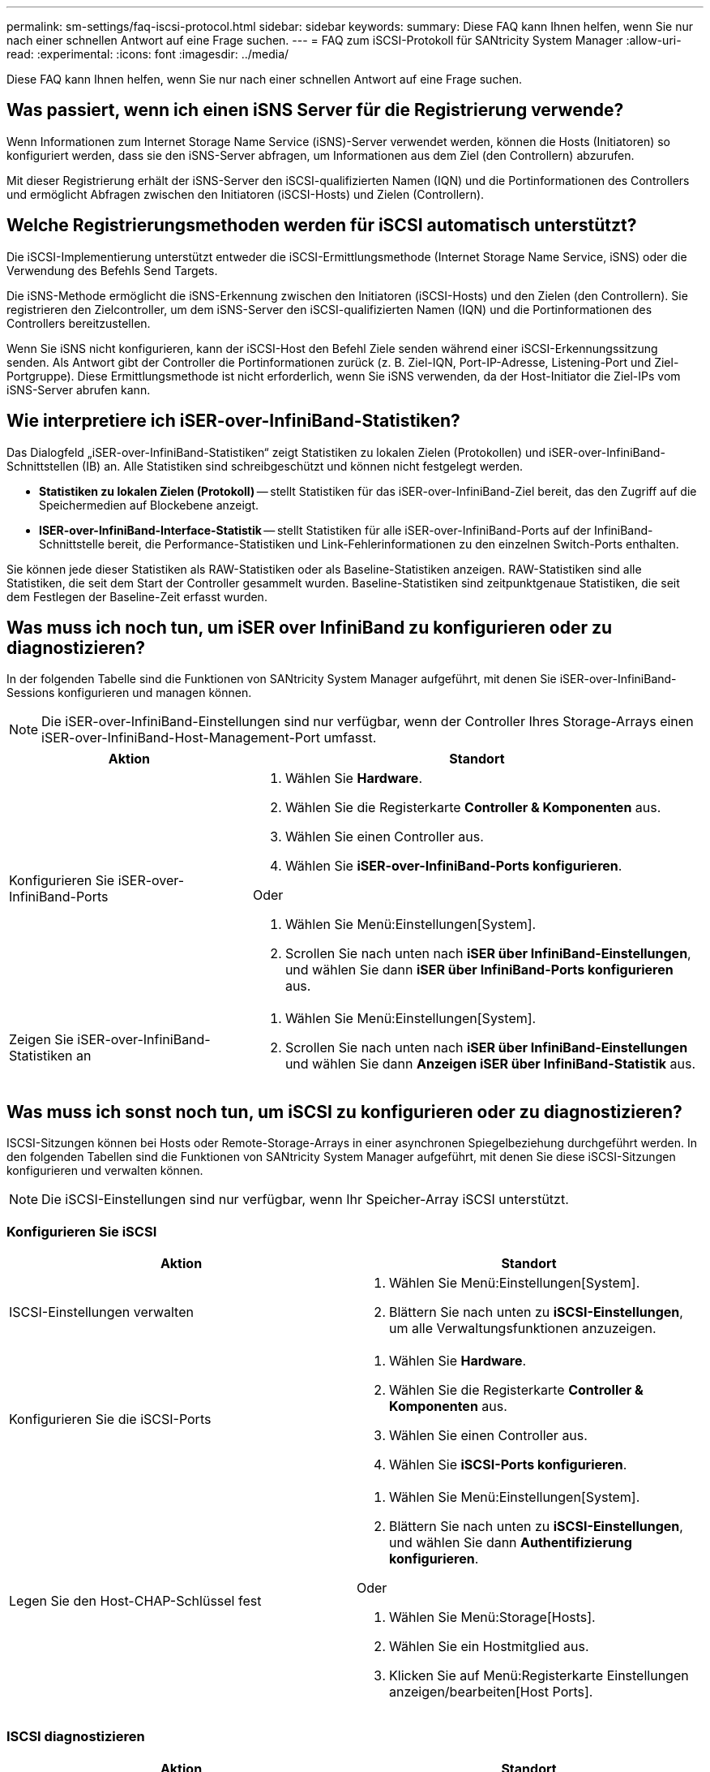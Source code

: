 ---
permalink: sm-settings/faq-iscsi-protocol.html 
sidebar: sidebar 
keywords:  
summary: Diese FAQ kann Ihnen helfen, wenn Sie nur nach einer schnellen Antwort auf eine Frage suchen. 
---
= FAQ zum iSCSI-Protokoll für SANtricity System Manager
:allow-uri-read: 
:experimental: 
:icons: font
:imagesdir: ../media/


[role="lead"]
Diese FAQ kann Ihnen helfen, wenn Sie nur nach einer schnellen Antwort auf eine Frage suchen.



== Was passiert, wenn ich einen iSNS Server für die Registrierung verwende?

Wenn Informationen zum Internet Storage Name Service (iSNS)-Server verwendet werden, können die Hosts (Initiatoren) so konfiguriert werden, dass sie den iSNS-Server abfragen, um Informationen aus dem Ziel (den Controllern) abzurufen.

Mit dieser Registrierung erhält der iSNS-Server den iSCSI-qualifizierten Namen (IQN) und die Portinformationen des Controllers und ermöglicht Abfragen zwischen den Initiatoren (iSCSI-Hosts) und Zielen (Controllern).



== Welche Registrierungsmethoden werden für iSCSI automatisch unterstützt?

Die iSCSI-Implementierung unterstützt entweder die iSCSI-Ermittlungsmethode (Internet Storage Name Service, iSNS) oder die Verwendung des Befehls Send Targets.

Die iSNS-Methode ermöglicht die iSNS-Erkennung zwischen den Initiatoren (iSCSI-Hosts) und den Zielen (den Controllern). Sie registrieren den Zielcontroller, um dem iSNS-Server den iSCSI-qualifizierten Namen (IQN) und die Portinformationen des Controllers bereitzustellen.

Wenn Sie iSNS nicht konfigurieren, kann der iSCSI-Host den Befehl Ziele senden während einer iSCSI-Erkennungssitzung senden. Als Antwort gibt der Controller die Portinformationen zurück (z. B. Ziel-IQN, Port-IP-Adresse, Listening-Port und Ziel-Portgruppe). Diese Ermittlungsmethode ist nicht erforderlich, wenn Sie iSNS verwenden, da der Host-Initiator die Ziel-IPs vom iSNS-Server abrufen kann.



== Wie interpretiere ich iSER-over-InfiniBand-Statistiken?

Das Dialogfeld „iSER-over-InfiniBand-Statistiken“ zeigt Statistiken zu lokalen Zielen (Protokollen) und iSER-over-InfiniBand-Schnittstellen (IB) an. Alle Statistiken sind schreibgeschützt und können nicht festgelegt werden.

* *Statistiken zu lokalen Zielen (Protokoll)* -- stellt Statistiken für das iSER-over-InfiniBand-Ziel bereit, das den Zugriff auf die Speichermedien auf Blockebene anzeigt.
* *ISER-over-InfiniBand-Interface-Statistik* -- stellt Statistiken für alle iSER-over-InfiniBand-Ports auf der InfiniBand-Schnittstelle bereit, die Performance-Statistiken und Link-Fehlerinformationen zu den einzelnen Switch-Ports enthalten.


Sie können jede dieser Statistiken als RAW-Statistiken oder als Baseline-Statistiken anzeigen. RAW-Statistiken sind alle Statistiken, die seit dem Start der Controller gesammelt wurden. Baseline-Statistiken sind zeitpunktgenaue Statistiken, die seit dem Festlegen der Baseline-Zeit erfasst wurden.



== Was muss ich noch tun, um iSER over InfiniBand zu konfigurieren oder zu diagnostizieren?

In der folgenden Tabelle sind die Funktionen von SANtricity System Manager aufgeführt, mit denen Sie iSER-over-InfiniBand-Sessions konfigurieren und managen können.

[NOTE]
====
Die iSER-over-InfiniBand-Einstellungen sind nur verfügbar, wenn der Controller Ihres Storage-Arrays einen iSER-over-InfiniBand-Host-Management-Port umfasst.

====
[cols="35h,~"]
|===
| Aktion | Standort 


 a| 
Konfigurieren Sie iSER-over-InfiniBand-Ports
 a| 
. Wählen Sie *Hardware*.
. Wählen Sie die Registerkarte *Controller & Komponenten* aus.
. Wählen Sie einen Controller aus.
. Wählen Sie *iSER-over-InfiniBand-Ports konfigurieren*.


Oder

. Wählen Sie Menü:Einstellungen[System].
. Scrollen Sie nach unten nach *iSER über InfiniBand-Einstellungen*, und wählen Sie dann *iSER über InfiniBand-Ports konfigurieren* aus.




 a| 
Zeigen Sie iSER-over-InfiniBand-Statistiken an
 a| 
. Wählen Sie Menü:Einstellungen[System].
. Scrollen Sie nach unten nach *iSER über InfiniBand-Einstellungen* und wählen Sie dann *Anzeigen iSER über InfiniBand-Statistik* aus.


|===


== Was muss ich sonst noch tun, um iSCSI zu konfigurieren oder zu diagnostizieren?

ISCSI-Sitzungen können bei Hosts oder Remote-Storage-Arrays in einer asynchronen Spiegelbeziehung durchgeführt werden. In den folgenden Tabellen sind die Funktionen von SANtricity System Manager aufgeführt, mit denen Sie diese iSCSI-Sitzungen konfigurieren und verwalten können.

[NOTE]
====
Die iSCSI-Einstellungen sind nur verfügbar, wenn Ihr Speicher-Array iSCSI unterstützt.

====


=== Konfigurieren Sie iSCSI

[cols="1a,1a"]
|===
| Aktion | Standort 


 a| 
ISCSI-Einstellungen verwalten
 a| 
. Wählen Sie Menü:Einstellungen[System].
. Blättern Sie nach unten zu *iSCSI-Einstellungen*, um alle Verwaltungsfunktionen anzuzeigen.




 a| 
Konfigurieren Sie die iSCSI-Ports
 a| 
. Wählen Sie *Hardware*.
. Wählen Sie die Registerkarte *Controller & Komponenten* aus.
. Wählen Sie einen Controller aus.
. Wählen Sie *iSCSI-Ports konfigurieren*.




 a| 
Legen Sie den Host-CHAP-Schlüssel fest
 a| 
. Wählen Sie Menü:Einstellungen[System].
. Blättern Sie nach unten zu *iSCSI-Einstellungen*, und wählen Sie dann *Authentifizierung konfigurieren*.


Oder

. Wählen Sie Menü:Storage[Hosts].
. Wählen Sie ein Hostmitglied aus.
. Klicken Sie auf Menü:Registerkarte Einstellungen anzeigen/bearbeiten[Host Ports].


|===


=== ISCSI diagnostizieren

[cols="1a,1a"]
|===
| Aktion | Standort 


 a| 
Anzeigen oder Beenden von iSCSI-Sitzungen
 a| 
. Wählen Sie Menü:Einstellungen[System].
. Scrollen Sie nach unten zu *iSCSI-Einstellungen* und wählen Sie dann *iSCSI-Sitzungen anzeigen/beenden* aus.


Oder

. Wählen Sie MENU:Support[Support Center > Diagnose].
. Wählen Sie *Anzeigen/Beenden von iSCSI-Sitzungen*.




 a| 
Anzeigen von iSCSI-Statistiken
 a| 
. Wählen Sie Menü:Einstellungen[System].
. Scrollen Sie nach unten zu *iSCSI-Einstellungen* und wählen Sie dann *iSCSI-Statistikpakete anzeigen* aus.


Oder

. Wählen Sie MENU:Support[Support Center > Diagnose].
. Wählen Sie *Anzeigen von iSCSI-Statistikpaketen* aus.


|===